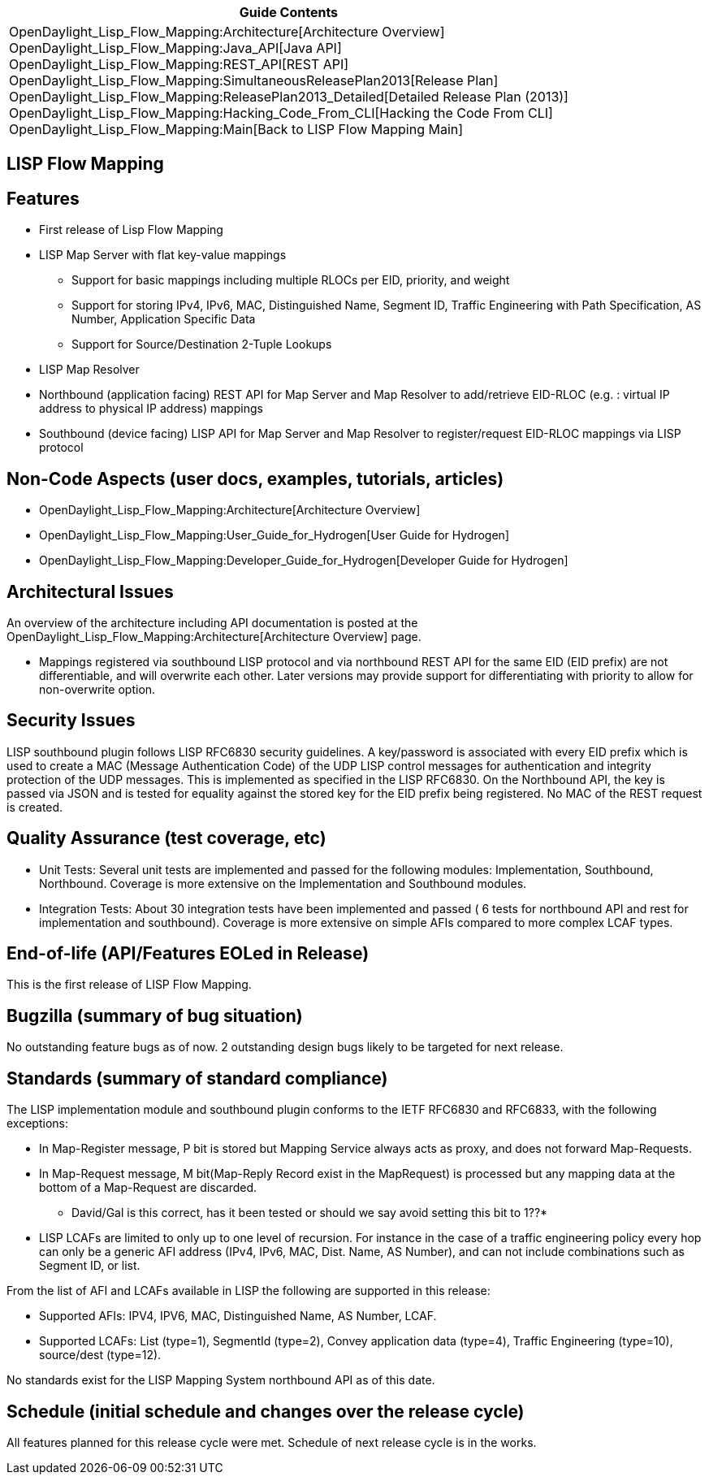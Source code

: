 [cols="^",]
|=======================================================================
|*Guide Contents*

|OpenDaylight_Lisp_Flow_Mapping:Architecture[Architecture Overview] +
OpenDaylight_Lisp_Flow_Mapping:Java_API[Java API] +
OpenDaylight_Lisp_Flow_Mapping:REST_API[REST API] +
OpenDaylight_Lisp_Flow_Mapping:SimultaneousReleasePlan2013[Release
Plan] +
OpenDaylight_Lisp_Flow_Mapping:ReleasePlan2013_Detailed[Detailed Release
Plan (2013)] +
OpenDaylight_Lisp_Flow_Mapping:Hacking_Code_From_CLI[Hacking the Code
From CLI] +
OpenDaylight_Lisp_Flow_Mapping:Main[Back to LISP Flow Mapping Main]
|=======================================================================

[[lisp-flow-mapping]]
== LISP Flow Mapping

[[features]]
== Features

* First release of Lisp Flow Mapping
* LISP Map Server with flat key-value mappings
** Support for basic mappings including multiple RLOCs per EID,
priority, and weight
** Support for storing IPv4, IPv6, MAC, Distinguished Name, Segment ID,
Traffic Engineering with Path Specification, AS Number, Application
Specific Data
** Support for Source/Destination 2-Tuple Lookups
* LISP Map Resolver
* Northbound (application facing) REST API for Map Server and Map
Resolver to add/retrieve EID-RLOC (e.g. : virtual IP address to physical
IP address) mappings
* Southbound (device facing) LISP API for Map Server and Map Resolver to
register/request EID-RLOC mappings via LISP protocol

[[non-code-aspects-user-docs-examples-tutorials-articles]]
== Non-Code Aspects (user docs, examples, tutorials, articles)

* OpenDaylight_Lisp_Flow_Mapping:Architecture[Architecture Overview]
* OpenDaylight_Lisp_Flow_Mapping:User_Guide_for_Hydrogen[User Guide for
Hydrogen]
* OpenDaylight_Lisp_Flow_Mapping:Developer_Guide_for_Hydrogen[Developer
Guide for Hydrogen]

[[architectural-issues]]
== Architectural Issues

An overview of the architecture including API documentation is posted at
the OpenDaylight_Lisp_Flow_Mapping:Architecture[Architecture Overview]
page.

* Mappings registered via southbound LISP protocol and via northbound
REST API for the same EID (EID prefix) are not differentiable, and will
overwrite each other. Later versions may provide support for
differentiating with priority to allow for non-overwrite option.

[[security-issues]]
== Security Issues

LISP southbound plugin follows LISP RFC6830 security guidelines. A
key/password is associated with every EID prefix which is used to create
a MAC (Message Authentication Code) of the UDP LISP control messages for
authentication and integrity protection of the UDP messages. This is
implemented as specified in the LISP RFC6830. On the Northbound API, the
key is passed via JSON and is tested for equality against the stored key
for the EID prefix being registered. No MAC of the REST request is
created.

[[quality-assurance-test-coverage-etc]]
== Quality Assurance (test coverage, etc)

* Unit Tests: Several unit tests are implemented and passed for the
following modules: Implementation, Southbound, Northbound. Coverage is
more extensive on the Implementation and Southbound modules.
* Integration Tests: About 30 integration tests have been implemented
and passed ( 6 tests for northbound API and rest for implementation and
southbound). Coverage is more extensive on simple AFIs compared to more
complex LCAF types.

[[end-of-life-apifeatures-eoled-in-release]]
== End-of-life (API/Features EOLed in Release)

This is the first release of LISP Flow Mapping.

[[bugzilla-summary-of-bug-situation]]
== Bugzilla (summary of bug situation)

No outstanding feature bugs as of now. 2 outstanding design bugs likely
to be targeted for next release.

[[standards-summary-of-standard-compliance]]
== Standards (summary of standard compliance)

The LISP implementation module and southbound plugin conforms to the
IETF RFC6830 and RFC6833, with the following exceptions:

* In Map-Register message, P bit is stored but Mapping Service always
acts as proxy, and does not forward Map-Requests.
* In Map-Request message, M bit(Map-Reply Record exist in the
MapRequest) is processed but any mapping data at the bottom of a
Map-Request are discarded.

***** David/Gal is this correct, has it been tested or should we say
avoid setting this bit to 1??*

* LISP LCAFs are limited to only up to one level of recursion. For
instance in the case of a traffic engineering policy every hop can only
be a generic AFI address (IPv4, IPv6, MAC, Dist. Name, AS Number), and
can not include combinations such as Segment ID, or list.

From the list of AFI and LCAFs available in LISP the following are
supported in this release:

* Supported AFIs: IPV4, IPV6, MAC, Distinguished Name, AS Number, LCAF.
* Supported LCAFs: List (type=1), SegmentId (type=2), Convey application
data (type=4), Traffic Engineering (type=10), source/dest (type=12).

No standards exist for the LISP Mapping System northbound API as of this
date.

[[schedule-initial-schedule-and-changes-over-the-release-cycle]]
== Schedule (initial schedule and changes over the release cycle)

All features planned for this release cycle were met. Schedule of next
release cycle is in the works.

